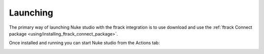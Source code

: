 ..
    :copyright: Copyright (c) 2015 ftrack

.. _using/launching:

*********
Launching
*********

The primary way of launching Nuke studio with the ftrack integration is to use
download and use the
:ref:`ftrack Connect package <using/installing_ftrack_connect_package>`.

Once installed and running you can start Nuke studio from the Actions tab:

.. image:: /image/ftrack_connect_actions.png
